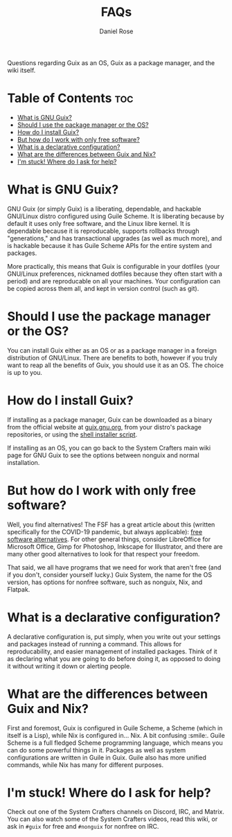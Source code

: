 #+TITLE: FAQs
#+AUTHOR: Daniel Rose

Questions regarding Guix as an OS, Guix as a package manager, and the wiki itself.

* Table of Contents :toc:
- [[#what-is-gnu-guix][What is GNU Guix?]]
- [[#should-i-use-the-package-manager-or-the-os][Should I use the package manager or the OS?]]
- [[#how-do-i-install-guix][How do I install Guix?]]
- [[#but-how-do-i-work-with-only-free-software][But how do I work with only free software?]]
- [[#what-is-a-declarative-configuration][What is a declarative configuration?]]
- [[#what-are-the-differences-between-guix-and-nix][What are the differences between Guix and Nix?]]
- [[#im-stuck-where-do-i-ask-for-help][I'm stuck! Where do I ask for help?]]

* What is GNU Guix?

GNU Guix (or simply Guix) is a liberating, dependable, and hackable
GNU/Linux distro configured using Guile Scheme. It is liberating
because by default it uses only free software, and the Linux libre
kernel. It is dependable because it is reproducable, supports
rollbacks through "generations," and has transactional upgrades (as
well as much more), and is hackable because it has Guile Scheme APIs
for the entire system and packages.

More practically, this means that Guix is configurable in your
dotfiles (your GNU/Linux preferences, nicknamed dotfiles because they
often start with a period) and are reproducable on all your
machines. Your configuration can be copied across them all, and kept
in version control (such as git).

* Should I use the package manager or the OS?

You can install Guix either as an OS or as a package manager in a
foreign distribution of GNU/Linux. There are benefits to both, however
if you truly want to reap all the benefits of Guix, you should use it
as an OS. The choice is up to you.

* How do I install Guix?

If installing as a package manager, Guix can be downloaded as a binary
from the official website at [[https://guix.gnu.org/download][guix.gnu.org]], from your distro's package
repositories, or using the [[https://git.savannah.gnu.org/cgit/guix.git/plain/etc/guix-install.sh][shell installer script]].

If installing as an OS, you can go back to the System Crafters main
wiki page for GNU Guix to see the options between nonguix and normal
installation.

* But how do I work with only free software?

Well, you find alternatives! The FSF has a great article about this
(written specifically for the COVID-19 pandemic, but always
applicable): [[https://www.fsf.org/blogs/community/better-than-zoom-try-these-free-software-tools-for-staying-in-touch][free software alternatives]]. For other general things,
consider LibreOffice for Microsoft Office, Gimp for Photoshop,
Inkscape for Illustrator, and there are many other good alternatives
to look for that respect your freedom.

That said, we all have programs that we need for work that aren't free
(and if you don't, consider yourself lucky.) Guix System, the name for
the OS version, has options for nonfree software, such as nonguix,
Nix, and Flatpak.

* What is a declarative configuration?

A declarative configuration is, put simply, when you write out your
settings and packages instead of running a command. This allows for
reproducability, and easier management of installed packages. Think of
it as declaring what you are going to do before doing it, as opposed
to doing it without writing it down or alerting people.

* What are the differences between Guix and Nix?

First and foremost, Guix is configured in Guile Scheme, a Scheme
(which in itself is a Lisp), while Nix is configured in... Nix. A bit
confusing :smile:. Guile Scheme is a full fledged Scheme programming
language, which means you can do some powerful things in it. Packages
as well as system configurations are written in Guile in Guix. Guile
also has more unified commands, while Nix has many for different
purposes.

* I'm stuck! Where do I ask for help?

Check out one of the System Crafters channels on Discord, IRC, and
Matrix. You can also watch some of the System Crafters videos, read
this wiki, or ask in ~#guix~ for free and ~#nonguix~ for nonfree on
IRC.
